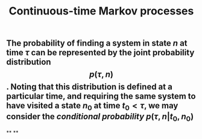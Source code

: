 #+TITLE: Continuous-time Markov processes

** The probability of finding a system in state $n$ at time $\tau$ can be represented by the joint probability distribution $$p(\tau, n)$$. Noting that this distribution is defined at a particular time, and requiring the same system to have visited a state $n_0$ at time $t_0 \lt \tau$, we may consider the /conditional probability/ $p(\tau, n \vert t_0, n_0)$
**
**
